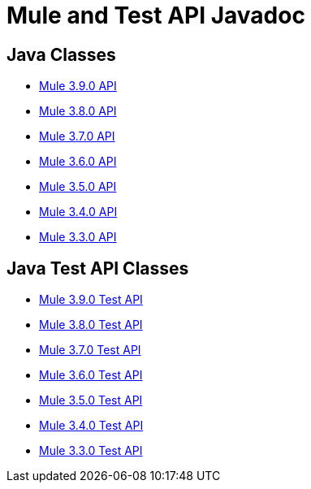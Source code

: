 = Mule and Test API Javadoc
:keywords: java, classes, javadoc, reference, objects, methods

== Java Classes

* link:http://www.mulesoft.org/docs/site/3.9.0/apidocs/[Mule 3.9.0 API]
* link:http://www.mulesoft.org/docs/site/3.8.0/apidocs/[Mule 3.8.0 API]
* link:http://www.mulesoft.org/docs/site/3.7.0/apidocs/[Mule 3.7.0 API]
* link:http://www.mulesoft.org/docs/site/3.6.0/apidocs/[Mule 3.6.0 API]
* link:http://www.mulesoft.org/docs/site/3.5.0/apidocs/[Mule 3.5.0 API]
* link:http://www.mulesoft.org/docs/site/3.4.0/apidocs/[Mule 3.4.0 API]
* link:http://www.mulesoft.org/docs/site/3.3.0/apidocs/[Mule 3.3.0 API]

== Java Test API Classes

* link:http://www.mulesoft.org/docs/site/3.9.0/testapidocs/[Mule 3.9.0 Test API]
* link:http://www.mulesoft.org/docs/site/3.8.0/testapidocs/[Mule 3.8.0 Test API]
* link:http://www.mulesoft.org/docs/site/3.7.0/testapidocs/[Mule 3.7.0 Test API]
* link:http://www.mulesoft.org/docs/site/3.6.0/testapidocs/[Mule 3.6.0 Test API]
* link:http://www.mulesoft.org/docs/site/3.5.0/testapidocs/[Mule 3.5.0 Test API]
* link:http://www.mulesoft.org/docs/site/3.4.0/testapidocs/[Mule 3.4.0 Test API]
* link:http://www.mulesoft.org/docs/site/3.3.0/testapidocs/[Mule 3.3.0 Test API]

